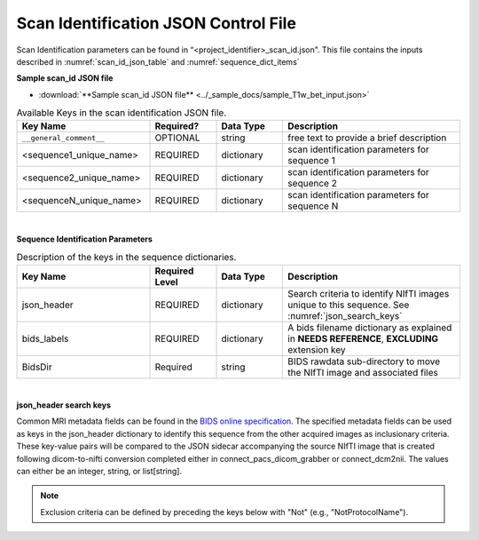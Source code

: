 
.. _scan_id_json:

Scan Identification JSON Control File
======================

Scan Identification parameters can be found in “<project_identifier>_scan_id.json". This file contains the inputs described in :numref:`scan_id_json_table` and :numref:`sequence_dict_items`

**Sample scan_id JSON file**

* :download:`**Sample scan_id JSON file** <../_sample_docs/sample_T1w_bet_input.json>`


.. _scan_id_json_table:

.. list-table:: Available Keys in the scan identification JSON file.
    :widths: 30 15 15 40
    :header-rows: 1

    * - **Key Name**
      - **Required?**
      - **Data Type**
      - **Description**
    * - ``__general_comment__``
      - OPTIONAL
      - string
      - free text to provide a brief description
    * - <sequence1_unique_name>
      - REQUIRED
      - dictionary
      - scan identification parameters for sequence 1
    * - <sequence2_unique_name>
      - REQUIRED
      - dictionary
      - scan identification parameters for sequence 2
    * - <sequenceN_unique_name>
      - REQUIRED
      - dictionary
      - scan identification parameters for sequence N


|

**Sequence Identification Parameters**

.. _sequence_dict_items:

.. list-table:: Description of the keys in the sequence dictionaries.
    :widths: 30 15 15 40
    :header-rows: 1

    * - **Key Name**
      - **Required Level**
      - **Data Type**
      - **Description**
    * - json_header
      - REQUIRED
      - dictionary
      - Search criteria to identify NIfTI images unique to this sequence. See :numref:`json_search_keys`
    * - bids_labels
      - REQUIRED
      - dictionary
      - A bids filename dictionary as explained in **NEEDS REFERENCE**, **EXCLUDING** extension key
    * - BidsDir
      - Required
      - string
      - BIDS rawdata sub-directory to move the NIfTI image and associated files

|

**json_header search keys**

Common MRI metadata fields can be found in the `BIDS online specification <https://bids-specification.readthedocs.io/en/stable/04-modality-specific-files/01-magnetic-resonance-imaging-data.html#common-metadata-fields>`__.
The specified metadata fields can be used as keys in the json_header dictionary to identify this sequence from the other acquired 
images as inclusionary criteria. These key-value pairs will be compared to the JSON sidecar accompanying the source NIfTI image 
that is created following dicom-to-nifti conversion completed either in connect_pacs_dicom_grabber or connect_dcm2nii. The values 
can either be an integer, string, or list[string].

.. note:: Exclusion criteria can be defined by preceding the keys below with "Not" (e.g., "NotProtocolName").